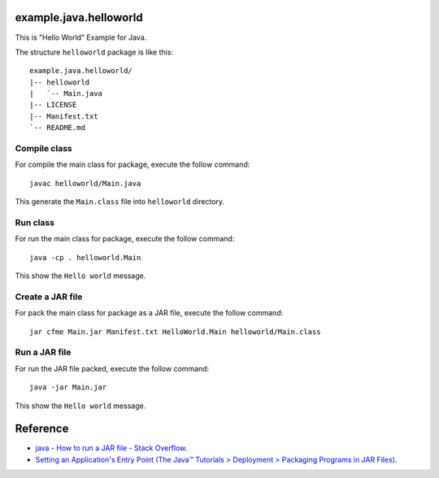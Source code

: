 example.java.helloworld
=======================

This is "Hello World" Example for Java.

The structure ``helloworld`` package is like this: ::

  example.java.helloworld/
  |-- helloworld
  |   `-- Main.java
  |-- LICENSE
  |-- Manifest.txt
  `-- README.md

Compile class
-------------

For compile the main class for package, execute the follow command: ::

  javac helloworld/Main.java

This generate the ``Main.class`` file into ``helloworld`` directory.

Run class
---------

For run the main class for package, execute the follow command: ::

  java -cp . helloworld.Main

This show the ``Hello world`` message.

Create a JAR file
-----------------

For pack the main class for package as a JAR file, execute the follow command: ::

  jar cfme Main.jar Manifest.txt HelloWorld.Main helloworld/Main.class


Run a JAR file
--------------

For run the JAR file packed, execute the follow command: ::

  java -jar Main.jar

This show the ``Hello world`` message.

Reference
=========

- `java - How to run a JAR file - Stack Overflow <http://stackoverflow.com/questions/1238145/how-to-run-a-jar-file>`_.

- `Setting an Application's Entry Point (The Java™ Tutorials > Deployment > Packaging Programs in JAR Files) <http://docs.oracle.com/javase/tutorial/deployment/jar/appman.html>`_.
